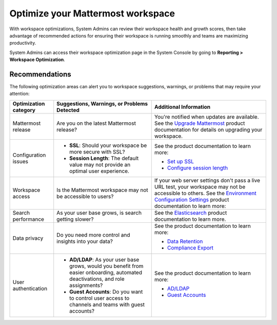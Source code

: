 Optimize your Mattermost workspace
==================================

|all-plans| |cloud| |self-hosted|

.. |all-plans| image:: ../images/all-plans-badge.png
  :scale: 30
  :target: https://mattermost.com/pricing
  :alt: Available in Mattermost Free and Starter subscription plans.

.. |cloud| image:: ../images/cloud-badge.png
  :scale: 30
  :target: https://mattermost.com/download
  :alt: Available for Mattermost Cloud deployments.

.. |self-hosted| image:: ../images/self-hosted-badge.png
  :scale: 30
  :target: https://mattermost.com/deploy
  :alt: Available for Mattermost Self-Hosted deployments.

With workspace optimizations, System Admins can review their workspace health and growth scores, then take advantage of recommended actions for ensuring their workspace is running smoothly and teams are maximizing productivity. 

System Admins can access their workspace optimization page in the System Console by going to **Reporting > Workspace Optimization**.

.. image:: ../images/workspace-optimization.png
  :alt: Review your workspace health and growth scores, then take advantage of recommended optimizations.

Recommendations
---------------

The following optimization areas can alert you to workspace suggestions, warnings, or problems that may require your attention:

+-----------------------+----------------------------------------------------------------------------------------------------------+----------------------------------------------------------------------------------------------------------------------------------------------------------------------+
| Optimization category | Suggestions, Warnings, or Problems Detected                                                              | Additional Information                                                                                                                                               |
+=======================+==========================================================================================================+======================================================================================================================================================================+
| Mattermost release    | Are you on the latest Mattermost release?                                                                | You're notified when updates are available.                                                                                                                          |
|                       |                                                                                                          | See the `Upgrade Mattermost <https://docs.mattermost.com/upgrade/upgrading-mattermost-server.html>`__ product documentation for details on upgrading your workspace. |
+-----------------------+----------------------------------------------------------------------------------------------------------+----------------------------------------------------------------------------------------------------------------------------------------------------------------------+
| Configuration issues  | - **SSL**: Should your workspace be more secure with SSL?                                                | See the product documentation to learn more:                                                                                                                         |
|                       |                                                                                                          |                                                                                                                                                                      |
|                       | - **Session Length**: The default value may not provide an optimal user experience.                      | - `Set up SSL <https://docs.mattermost.com/onboard/ssl-client-certificate.html>`__                                                                                   |
|                       |                                                                                                          | - `Configure session length <https://docs.mattermost.com/configure/configuration-settings.html#session-lengths>`__                                                   |
+-----------------------+----------------------------------------------------------------------------------------------------------+----------------------------------------------------------------------------------------------------------------------------------------------------------------------+
| Workspace access      | Is the Mattermost workspace may not be accessible to users?                                              | If your web server settings don't pass a live URL test, your workspace may not be accessible to others.                                                              |
|                       |                                                                                                          | See the `Environment Configuration Settings <https://docs.mattermost.com/configure/configuration-settings.html#environment>`__ product documentation to learn more:  |
+-----------------------+----------------------------------------------------------------------------------------------------------+----------------------------------------------------------------------------------------------------------------------------------------------------------------------+
| Search performance    | As your user base grows, is search getting slower?                                                       | See the `Elasticsearch <https://docs.mattermost.com/scale/elasticsearch.html>`__ product documentation to learn more.                                                |
+-----------------------+----------------------------------------------------------------------------------------------------------+----------------------------------------------------------------------------------------------------------------------------------------------------------------------+
| Data privacy          | Do you need more control and insights into your data?                                                    | See the product documentation to learn more:                                                                                                                         |
|                       |                                                                                                          |                                                                                                                                                                      |
|                       |                                                                                                          | - `Data Retention <https://docs.mattermost.com/comply/data-retention-policy.html>`__                                                                                 |
|                       |                                                                                                          | - `Compliance Export <https://docs.mattermost.com/comply/compliance-export.html>`__                                                                                  |
+-----------------------+----------------------------------------------------------------------------------------------------------+----------------------------------------------------------------------------------------------------------------------------------------------------------------------+
| User authentication   | - **AD/LDAP**: As your user base grows, would you benefit from easier onboarding,                        | See the product documentation to learn more:                                                                                                                         |
|                       |   automated deactivations, and role assignments?                                                         |                                                                                                                                                                      |
|                       |                                                                                                          | - `AD/LDAP <https://docs.mattermost.com/configure/configuration-settings.html#ad-ldap>`__                                                                            |
|                       | - **Guest Accounts**: Do you want to control user access to channels and teams with guest accounts?      | - `Guest Accounts <https://docs.mattermost.com/onboard/guest-accounts.html>`__                                                                                       |
+-----------------------+----------------------------------------------------------------------------------------------------------+----------------------------------------------------------------------------------------------------------------------------------------------------------------------+